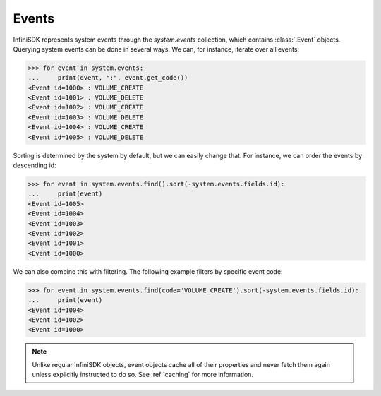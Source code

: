 Events
======

InfiniSDK represents system events through the *system.events* collection, which contains :class:`.Event` objects. Querying system events can be done in several ways. We can, for instance, iterate over all events:

.. code-block:: python

		>>> for event in system.events:
		...     print(event, ":", event.get_code())
		<Event id=1000> : VOLUME_CREATE
		<Event id=1001> : VOLUME_DELETE
		<Event id=1002> : VOLUME_CREATE
		<Event id=1003> : VOLUME_DELETE
		<Event id=1004> : VOLUME_CREATE
		<Event id=1005> : VOLUME_DELETE
		

Sorting is determined by the system by default, but we can easily change that. For instance, we can order the events by descending id:

.. code-block:: python
		
		>>> for event in system.events.find().sort(-system.events.fields.id):
		...     print(event)
		<Event id=1005>
		<Event id=1004>
		<Event id=1003>
		<Event id=1002>
		<Event id=1001>
		<Event id=1000>

We can also combine this with filtering. The following example filters by specific event code:

.. code-block:: python

		>>> for event in system.events.find(code='VOLUME_CREATE').sort(-system.events.fields.id):
		...     print(event)
		<Event id=1004>
		<Event id=1002>
		<Event id=1000>

		

.. note:: Unlike regular InfiniSDK objects, event objects cache all of their properties and never fetch them again unless explicitly instructed to do so. See :ref:`caching` for more information.
